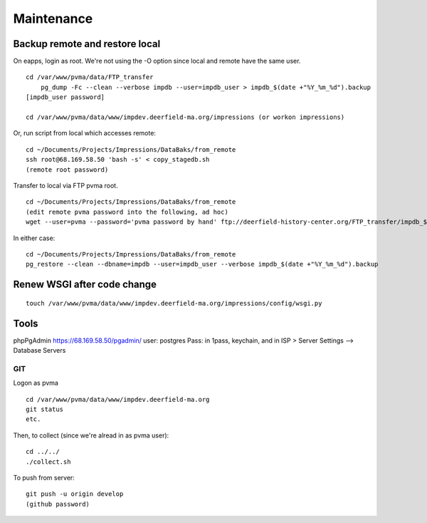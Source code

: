 Maintenance
===========

Backup remote and restore local
~~~~~~~~~~~~~~~~~~~~~~~~~~

On eapps, login as root. We're not using the -O option since local and remote have the same user.
::

    cd /var/www/pvma/data/FTP_transfer
	pg_dump -Fc --clean --verbose impdb --user=impdb_user > impdb_$(date +"%Y_%m_%d").backup
    [impdb_user password]
	
    cd /var/www/pvma/data/www/impdev.deerfield-ma.org/impressions (or workon impressions)

Or, run script from local which accesses remote:
:: 
	cd ~/Documents/Projects/Impressions/DataBaks/from_remote
	ssh root@68.169.58.50 'bash -s' < copy_stagedb.sh
	(remote root password)

Transfer to local via FTP pvma root.
::
	cd ~/Documents/Projects/Impressions/DataBaks/from_remote
	(edit remote pvma password into the following, ad hoc)
	wget --user=pvma --password='pvma password by hand' ftp://deerfield-history-center.org/FTP_transfer/impdb_$(date +"%Y_%m_%d").backup

In either case:
::
	cd ~/Documents/Projects/Impressions/DataBaks/from_remote
	pg_restore --clean --dbname=impdb --user=impdb_user --verbose impdb_$(date +"%Y_%m_%d").backup


Renew WSGI after code change
~~~~~~~~~~~~~~~~~~~~~~~
::

	touch /var/www/pvma/data/www/impdev.deerfield-ma.org/impressions/config/wsgi.py

Tools
~~~~~~~~~
phpPgAdmin
https://68.169.58.50/pgadmin/
user: postgres
Pass: in 1pass, keychain, and in ISP > Server Settings --> Database Servers


GIT
----

Logon as pvma
::
	cd /var/www/pvma/data/www/impdev.deerfield-ma.org
	git status
	etc.

Then, to collect (since we're alread in as pvma user):
::
	cd ../../
	./collect.sh

To push from server:
::
	git push -u origin develop
	(github password)

